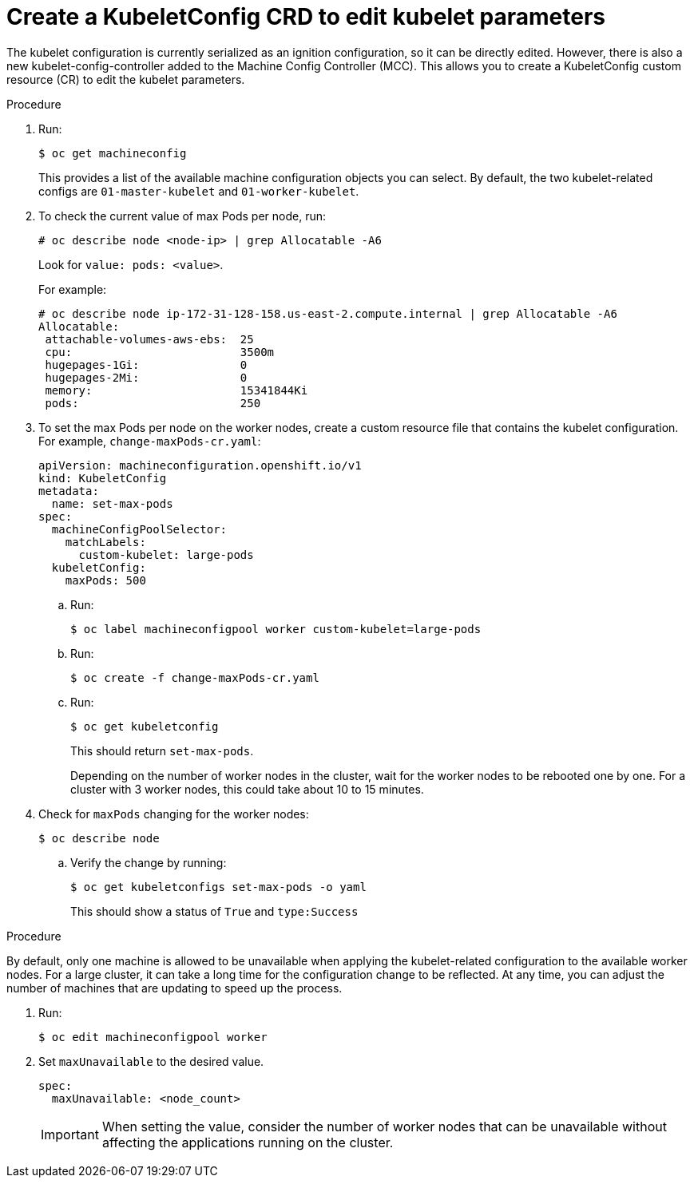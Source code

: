 // Module included in the following assemblies:
//
// * scalability_and_performance/recommended-host-practices.adoc

[id="create-a-kubeletconfig-crd-to-edit-kubelet-parameters_{context}"]
= Create a KubeletConfig CRD to edit kubelet parameters

The kubelet configuration is currently serialized as an ignition configuration,
so it can be directly edited. However, there is also a new
kubelet-config-controller added to the Machine Config Controller (MCC). This
allows you to create a KubeletConfig custom resource (CR) to edit the
kubelet parameters.

.Procedure

. Run:
+
----
$ oc get machineconfig
----
+
This provides a list of the available machine configuration objects you can
select. By default, the two kubelet-related configs are `01-master-kubelet` and
`01-worker-kubelet`.

. To check the current value of max Pods per node, run:
+
----
# oc describe node <node-ip> | grep Allocatable -A6
----
+
Look for `value: pods: <value>`.
+
For example:
+
----
# oc describe node ip-172-31-128-158.us-east-2.compute.internal | grep Allocatable -A6
Allocatable:
 attachable-volumes-aws-ebs:  25
 cpu:                         3500m
 hugepages-1Gi:               0
 hugepages-2Mi:               0
 memory:                      15341844Ki
 pods:                        250
----

. To set the max Pods per node on the worker nodes, create a custom resource file
that contains the kubelet configuration. For example, `change-maxPods-cr.yaml`:
+
[source,yaml]
----
apiVersion: machineconfiguration.openshift.io/v1
kind: KubeletConfig
metadata:
  name: set-max-pods
spec:
  machineConfigPoolSelector:
    matchLabels:
      custom-kubelet: large-pods
  kubeletConfig:
    maxPods: 500
----
+
.. Run:
+
----
$ oc label machineconfigpool worker custom-kubelet=large-pods
----

.. Run:
+
----
$ oc create -f change-maxPods-cr.yaml
----

.. Run:
+
----
$ oc get kubeletconfig
----
+
This should return `set-max-pods`.
+
Depending on the number of worker nodes in the cluster, wait for the worker
nodes to be rebooted one by one. For a cluster with 3 worker nodes, this could
take about 10 to 15 minutes.

. Check for `maxPods` changing for the worker nodes:
+
----
$ oc describe node
----

.. Verify the change by running:
+
----
$ oc get kubeletconfigs set-max-pods -o yaml
----
+
This should show a status of `True` and `type:Success`

.Procedure

By default, only one machine is allowed to be unavailable when applying the
kubelet-related configuration to the available worker nodes. For a large
cluster, it can take a long time for the configuration change to be reflected.
At any time, you can adjust the number of machines that are updating to speed up
the process.

. Run:
+
----
$ oc edit machineconfigpool worker
----

. Set `maxUnavailable` to the desired value.
+
----
spec:
  maxUnavailable: <node_count>
----
+
[IMPORTANT]
====
When setting the value, consider the number of worker nodes that can be
unavailable without affecting the applications running on the cluster.
====
